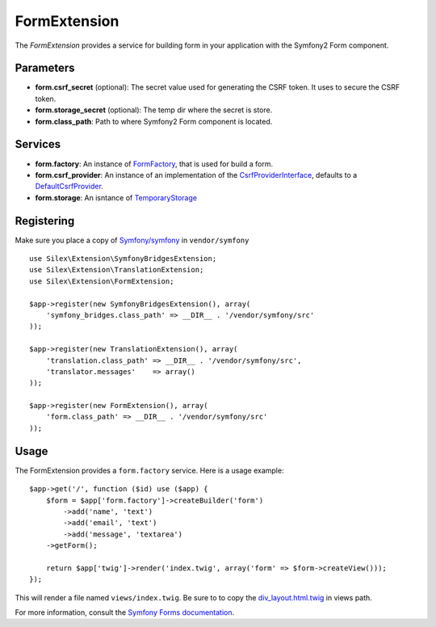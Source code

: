 FormExtension
=================

The *FormExtension* provides a service for building form in
your application with the Symfony2 Form component.

Parameters
----------

* **form.csrf_secret** (optional): The secret value used for generating the CSRF token. It uses to secure the CSRF token.

* **form.storage_secret** (optional): The temp dir where the secret is store.

* **form.class_path**: Path to where
  Symfony2 Form component is located.

Services
--------

* **form.factory**: An instance of `FormFactory
  <http://api.symfony.com/2.0/Symfony/Component/Form/FormFactory.html>`_,
  that is used for build a form.

* **form.csrf_provider**: An instance of an implementation of the `CsrfProviderInterface
  <http://api.symfony.com/2.0/Symfony/Component/Form/Extension/Csrf/CsrfProvider/CsrfProviderInterface.html>`_,
  defaults to a `DefaultCsrfProvider
  <http://api.symfony.com/2.0/Symfony/Component/Form/Extension/Csrf/CsrfProvider/DefaultCsrfProvider.html>`_.

* **form.storage**: An isntance of `TemporaryStorage
  <http://api.symfony.com/2.0/Symfony/Component/HttpFoundation/File/TemporaryStorage.html>`_

Registering
-----------

Make sure you place a copy of `Symfony/symfony
<https://github.com/symfony/symfony>`_ in ``vendor/symfony``

::

    use Silex\Extension\SymfonyBridgesExtension;
    use Silex\Extension\TranslationExtension;
    use Silex\Extension\FormExtension;

    $app->register(new SymfonyBridgesExtension(), array(
        'symfony_bridges.class_path' => __DIR__ . '/vendor/symfony/src'
    ));

    $app->register(new TranslationExtension(), array(
        'translation.class_path' => __DIR__ . '/vendor/symfony/src',
        'translator.messages'    => array()
    ));

    $app->register(new FormExtension(), array(
        'form.class_path' => __DIR__ . '/vendor/symfony/src'
    ));

Usage
-----

The FormExtension provides a ``form.factory`` service. Here is a usage
example::

    $app->get('/', function ($id) use ($app) {
        $form = $app['form.factory']->createBuilder('form')
            ->add('name', 'text')
            ->add('email', 'text')
            ->add('message', 'textarea')
        ->getForm();

        return $app['twig']->render('index.twig', array('form' => $form->createView()));
    });

This will render a file named ``views/index.twig``.
Be sure to to copy the `div_layout.html.twig <https://github.com/symfony/symfony/blob/master/src/Symfony/Bundle/TwigBundle/Resources/views/Form/div_layout.html.twig>`_ in views path.

For more information, consult the `Symfony Forms documentation
<http://symfony.com/doc/2.0/book/forms.html>`_.
